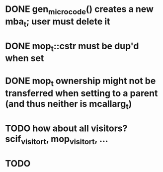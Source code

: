 * DONE gen_microcode() creates a new mba_t; user must delete it
* DONE mop_t::cstr must be dup'd when set
* DONE mop_t ownership might not be transferred when setting to a parent (and thus neither is mcallarg_t)
* TODO how about all visitors? scif_visitor_t, mop_visitor_t, ...
* TODO 
